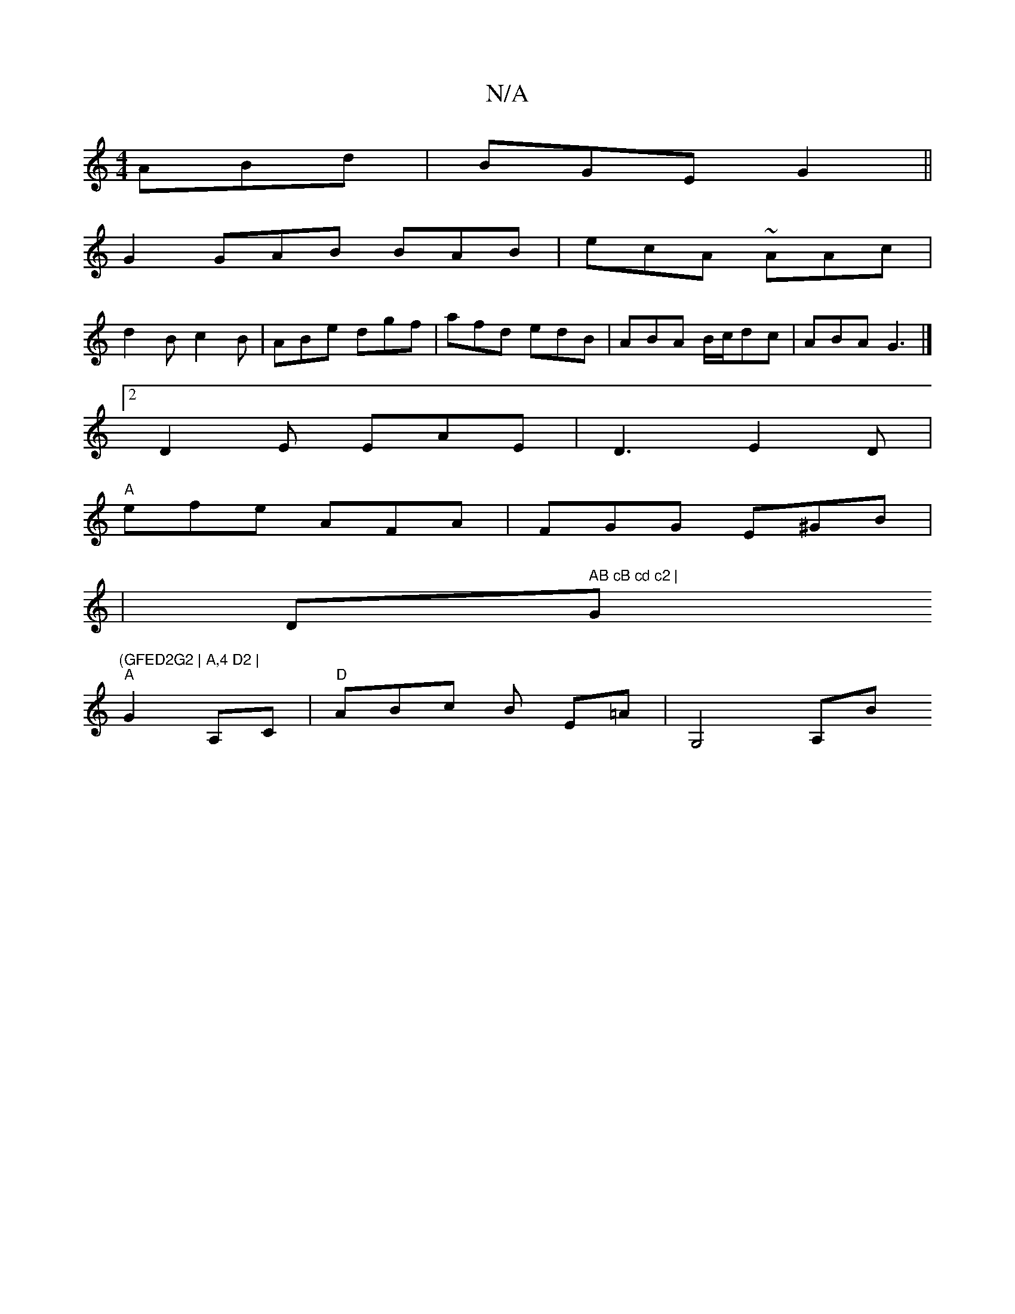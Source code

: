 X:1
T:N/A
M:4/4
R:N/A
K:Cmajor
 ABd|BGE G2 ||
G2 GAB BAB|ecA ~AAc|
d2B c2B|ABe dgf|afd edB|ABA B/c/dc|ABA G3|]
[2 D2 E EAE|D3 E2D|
"A"efe AFA |FGG E^GB|
|" "Dm" AB cB cd c2 | "G"(GFED2G2 | A,4 D2 |
"A"G2 A,C |"D" ABc B E=A|G,4 A,B 